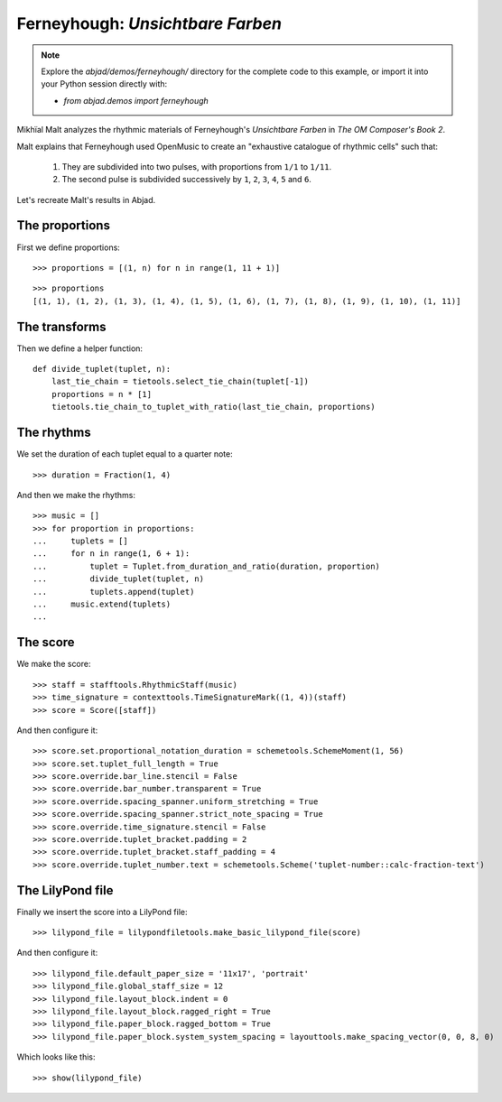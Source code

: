 Ferneyhough: *Unsichtbare Farben*
=================================

.. note::  Explore the `abjad/demos/ferneyhough/` directory for the complete code to this example,
    or import it into your Python session directly with:

    * `from abjad.demos import ferneyhough`

Mikhïal Malt analyzes the rhythmic materials of Ferneyhough's `Unsichtbare Farben` in
`The OM Composer's Book 2`.

Malt explains that Ferneyhough used OpenMusic to create an "exhaustive catalogue
of rhythmic cells" such that:

    1. They are subdivided into two pulses, with proportions from ``1/1`` to ``1/11``.

    2. The second pulse is subdivided successively by ``1``, ``2``, ``3``, ``4``, ``5`` and ``6``.

Let's recreate Malt's results in Abjad.

The proportions
---------------

First we define proportions:

::

   >>> proportions = [(1, n) for n in range(1, 11 + 1)]


::

   >>> proportions
   [(1, 1), (1, 2), (1, 3), (1, 4), (1, 5), (1, 6), (1, 7), (1, 8), (1, 9), (1, 10), (1, 11)]


The transforms
--------------

Then we define a helper function:

::

   def divide_tuplet(tuplet, n):
       last_tie_chain = tietools.select_tie_chain(tuplet[-1])
       proportions = n * [1]
       tietools.tie_chain_to_tuplet_with_ratio(last_tie_chain, proportions)


The rhythms
-----------

We set the duration of each tuplet equal to a quarter note:

::

   >>> duration = Fraction(1, 4)


And then we make the rhythms:

::

   >>> music = []
   >>> for proportion in proportions:
   ...     tuplets = []
   ...     for n in range(1, 6 + 1):
   ...         tuplet = Tuplet.from_duration_and_ratio(duration, proportion)
   ...         divide_tuplet(tuplet, n)
   ...         tuplets.append(tuplet)
   ...     music.extend(tuplets)
   ... 


The score
---------

We make the score:

::

   >>> staff = stafftools.RhythmicStaff(music)
   >>> time_signature = contexttools.TimeSignatureMark((1, 4))(staff)
   >>> score = Score([staff])


And then configure it:

::

   >>> score.set.proportional_notation_duration = schemetools.SchemeMoment(1, 56)
   >>> score.set.tuplet_full_length = True
   >>> score.override.bar_line.stencil = False
   >>> score.override.bar_number.transparent = True
   >>> score.override.spacing_spanner.uniform_stretching = True
   >>> score.override.spacing_spanner.strict_note_spacing = True
   >>> score.override.time_signature.stencil = False
   >>> score.override.tuplet_bracket.padding = 2
   >>> score.override.tuplet_bracket.staff_padding = 4
   >>> score.override.tuplet_number.text = schemetools.Scheme('tuplet-number::calc-fraction-text')



The LilyPond file
-----------------

Finally we insert the score into a LilyPond file:

::

   >>> lilypond_file = lilypondfiletools.make_basic_lilypond_file(score)


And then configure it:

::

   >>> lilypond_file.default_paper_size = '11x17', 'portrait'
   >>> lilypond_file.global_staff_size = 12
   >>> lilypond_file.layout_block.indent = 0
   >>> lilypond_file.layout_block.ragged_right = True
   >>> lilypond_file.paper_block.ragged_bottom = True
   >>> lilypond_file.paper_block.system_system_spacing = layouttools.make_spacing_vector(0, 0, 8, 0)


Which looks like this:

::

   >>> show(lilypond_file)

.. image:: images/index-1.png

